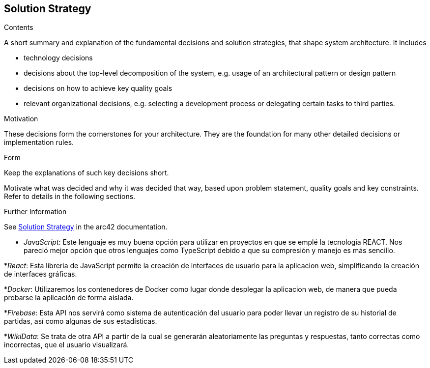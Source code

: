 ifndef::imagesdir[:imagesdir: ../images]

[[section-solution-strategy]]
== Solution Strategy


[role="arc42help"]
****
.Contents
A short summary and explanation of the fundamental decisions and solution strategies, that shape system architecture. It includes

* technology decisions
* decisions about the top-level decomposition of the system, e.g. usage of an architectural pattern or design pattern
* decisions on how to achieve key quality goals
* relevant organizational decisions, e.g. selecting a development process or delegating certain tasks to third parties.

.Motivation
These decisions form the cornerstones for your architecture. They are the foundation for many other detailed decisions or implementation rules.

.Form
Keep the explanations of such key decisions short.

Motivate what was decided and why it was decided that way,
based upon problem statement, quality goals and key constraints.
Refer to details in the following sections.


.Further Information

See https://docs.arc42.org/section-4/[Solution Strategy] in the arc42 documentation.

****

* _JavaScript_: Este lenguaje es muy buena opción para utilizar en proyectos en que se emplé la tecnología REACT. Nos pareció mejor opción que otros lenguajes como TypeScript
debido a que su compresión y manejo es más sencillo.

*_React_: Esta libreria de JavaScript permite la creación de interfaces de usuario para la aplicacion web, simplificando la creación de interfaces gráficas.

*_Docker_: Utilizaremos los contenedores de Docker como lugar donde desplegar la aplicacion web, de manera que pueda probarse la aplicación de forma aislada.

*_Firebase_: Esta API nos servirá como sistema de autenticación del usuario para poder llevar un registro de su historial de partidas, así como algunas de sus estadísticas.

*_WikiData_: Se trata de otra API a partir de la cual se generarán aleatoriamente las preguntas y respuestas, tanto correctas como incorrectas, que el usuario visualizará.
